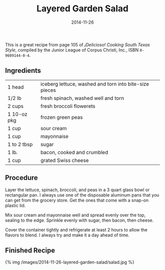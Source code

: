 #+TITLE: Layered Garden Salad
#+DATE: 2014-11-26
#+HUGO_BASE_DIR: ../hugo-site/
#+HUGO_SECTION: posts
#+HUGO_TAGS: recipe

This is a great recipe from page 105 of /¡Delicioso! Cooking South
Texas Style/, compiled by the Junior League of Corpus Christi, Inc.,
ISBN ~0-9609144-0-4~.

#+BEGIN_EXPORT html
<!--more-->
#+END_EXPORT

** Ingredients

| 1 head      | iceberg lettuce, washed and torn into bite-size pieces |
| 1/2 lb      | fresh spinach, washed well and torn                    |
| 2 cups      | fresh broccoli flowerets                               |
| 1 10-oz pkg | frozen green peas                                      |
| 1 cup       | sour cream                                             |
| 1 cup       | mayonnaise                                             |
| 1 to 2 tbsp | sugar                                                  |
| 1 lb.       | bacon, cooked and crumbled                             |
| 1 cup       | grated Swiss cheese                                    |

** Procedure

Layer the lettuce, spinach, broccoli, and peas in a 3 quart glass
bowl or rectangular pan.  I always use one of the disposable aluminum
pans that you can get from the grocery store.  Get the ones that come
with a snap-on plastic lid.

Mix sour cream and mayonnaise well and spread evenly over the
top, sealing to the edge.  Sprinkle evenly with sugar, then bacon,
then cheese.

Cover the container tightly and refrigerate at least 2 hours to allow
the flavors to blend.  I always try and make it a day ahead of time.

** Finished Recipe

#+BEGIN_HTML
{% img /images/2014-11-26-layered-garden-salad/salad.jpg %}
#+END_HTML
